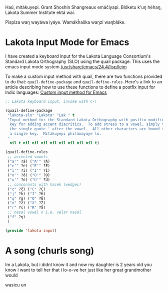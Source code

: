 Haú, mitákuyepi.  Grant Shoshín Shangreaux emáčiyapi.  Blóketu k'uŋ héhaŋ,
Lakota Summer Institute ektá waí.

Pispíza waŋ wayáwa iyáye. Wamákȟaška waŋzí waŋbláke.

* Lakota Input Mode for Emacs

I have created a keyboard input for the Lakota Language Consortium's
Standard Lakota Orthography (SLO) using the quail package.
This uses the emacs input mode system [[/usr/share/emacs/24.4/lisp/leim]]

To make a custom input method with quail, there are two functions provided
to do that: =quail-define-package= and =quail-define-rules=.
Here's a link to an article describing how to use these functions to define
a postfix input for Indic languages: [[https://www.bysatish.in/1/][Custom input method for Emacs]]

#+name: lakota-input
#+BEGIN_SRC emacs-lisp :tangle elisp/lakota-input.el
  ;; Lakota keyboard input, invoke with C-\

  (quail-define-package
   "lakota-slo" "Lakota" "Lak " t
   "Input method for the Standard Lakota Orthography with postfix modifier
    key for adding accent diacritics.  To add stress to a vowel, simply type
    the single quote ' after the vowel.  All other characters are bound to 
    a single key.  Mitákuyepi philámayaye ló.
   "
    nil t nil nil nil nil nil nil nil nil t)

  (quail-define-rules
   ;; accented vowels
   ("a'" ?á) ("A'" ?Á)
   ("e'" ?é) ("E'" ?É)
   ("i'" ?í) ("I'" ?Í)
   ("o'" ?ó) ("O'" ?Ó)
   ("u'" ?ú) ("U'" ?Ú)
   ;; consonants with hacek (wedges)
   ("c" ?č) ("C" ?Č)
   ("j" ?ȟ) ("J" ?Ȟ)
   ("q" ?ǧ) ("Q" ?Ǧ)
   ("x" ?ž) ("X" ?Ž)
   ("r" ?š) ("R" ?Š)
   ;; nasal vowel n i.e. velar nasal
   ("f" ?ŋ)
   )

  (provide 'lakota-input)
#+END_SRC

* A song (churls song)

Im a Lakota, but i didnt know it
and now my daughter is 2 years old
you know i want to tell her
that i lo-o-ve her
just like her great grandmother would

wasicu un
